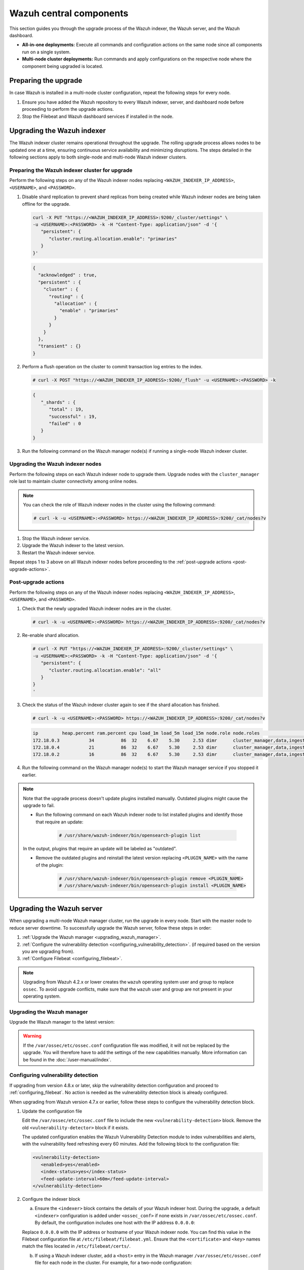 .. Copyright (C) 2015, Wazuh, Inc.

.. meta::
   :description: Learn how to upgrade the Wazuh central components, including the indexer, server, and dashboard, for all-in-one and multi-node deployments.

Wazuh central components
========================

This section guides you through the upgrade process of the Wazuh indexer, the Wazuh server, and the Wazuh dashboard.

- **All-in-one deployments:** Execute all commands and configuration actions on the same node since all components run on a single system.

- **Multi-node cluster deployments:** Run commands and apply configurations on the respective node where the component being upgraded is located.

Preparing the upgrade
---------------------

In case Wazuh is installed in a multi-node cluster configuration, repeat the following steps for every node.

#. Ensure you have added the Wazuh repository to every Wazuh indexer, server, and dashboard node before proceeding to perform the upgrade actions.

   .. tabs::
   
   
        .. group-tab:: Yum
   
   
          .. include:: /_templates/installations/common/yum/add-repository.rst
   
   
   
        .. group-tab:: APT
   
   
          .. include:: /_templates/installations/common/deb/add-repository.rst



#. Stop the Filebeat and Wazuh dashboard services if installed in the node.

   .. tabs::

      .. tab:: Systemd

         .. code-block:: console

            # systemctl stop filebeat
            # systemctl stop wazuh-dashboard

      .. tab:: SysV init

         .. code-block:: console

            # service filebeat stop
            # service wazuh-dashboard stop

Upgrading the Wazuh indexer
---------------------------

The Wazuh indexer cluster remains operational throughout the upgrade. The rolling upgrade process allows nodes to be updated one at a time, ensuring continuous service availability and minimizing disruptions. The steps detailed in the following sections apply to both single-node and multi-node Wazuh indexer clusters.

Preparing the Wazuh indexer cluster for upgrade
^^^^^^^^^^^^^^^^^^^^^^^^^^^^^^^^^^^^^^^^^^^^^^^

Perform the following steps on any of the Wazuh indexer nodes replacing ``<WAZUH_INDEXER_IP_ADDRESS>``, ``<USERNAME>``, and ``<PASSWORD>``.

#. Disable shard replication to prevent shard replicas from being created while Wazuh indexer nodes are being taken offline for the upgrade.

   .. code-block:: bash

      curl -X PUT "https://<WAZUH_INDEXER_IP_ADDRESS>:9200/_cluster/settings" \
      -u <USERNAME>:<PASSWORD> -k -H "Content-Type: application/json" -d '{
         "persistent": {
            "cluster.routing.allocation.enable": "primaries"
         }
      }'

   .. code-block:: json
      :class: output

      {
        "acknowledged" : true,
        "persistent" : {
          "cluster" : {
            "routing" : {
              "allocation" : {
                "enable" : "primaries"
              }
            }
          }
        },
        "transient" : {}
      }

#. Perform a flush operation on the cluster to commit transaction log entries to the index.

   .. code-block:: console

      # curl -X POST "https://<WAZUH_INDEXER_IP_ADDRESS>:9200/_flush" -u <USERNAME>:<PASSWORD> -k

   .. code-block:: json
      :class: output

      {
         "_shards" : {
            "total" : 19,
            "successful" : 19,
            "failed" : 0
         }
      }

#. Run the following command on the Wazuh manager node(s) if running a single-node Wazuh indexer cluster.

   .. tabs::

      .. tab:: Systemd

         .. code-block:: console

            # systemctl stop wazuh-manager

      .. tab:: SysV init

         .. code-block:: console

            # service wazuh-manager stop

Upgrading the Wazuh indexer nodes
^^^^^^^^^^^^^^^^^^^^^^^^^^^^^^^^^

Perform the following steps on each Wazuh indexer node to upgrade them. Upgrade nodes with the ``cluster_manager`` role last to maintain cluster connectivity among online nodes.

.. note::

   You can check the role of Wazuh indexer nodes in the cluster using the following command:

   .. code-block:: console

      # curl -k -u <USERNAME>:<PASSWORD> https://<WAZUH_INDEXER_IP_ADDRESS>:9200/_cat/nodes?v

#. Stop the Wazuh indexer service.

   .. tabs::

      .. tab:: Systemd

         .. code-block:: console

            # systemctl stop wazuh-indexer

      .. tab:: SysV init

         .. code-block:: console

            # service wazuh-indexer stop

#. Upgrade the Wazuh indexer to the latest version.

   .. tabs::

      .. group-tab:: Yum

         .. code-block:: console

            # yum upgrade wazuh-indexer

      .. group-tab:: APT

         .. code-block:: console

            # apt-get install wazuh-indexer

#. Restart the Wazuh indexer service.

   .. include:: /_templates/installations/indexer/common/enable_indexer.rst

Repeat steps 1 to 3 above on all Wazuh indexer nodes before proceeding to the :ref:`post-upgrade actions <post-upgrade-actions>`.

.. _post-upgrade-actions:

Post-upgrade actions
^^^^^^^^^^^^^^^^^^^^

Perform the following steps on any of the Wazuh indexer nodes replacing ``<WAZUH_INDEXER_IP_ADDRESS>``, ``<USERNAME>``, and ``<PASSWORD>``.

#. Check that the newly upgraded Wazuh indexer nodes are in the cluster.

   .. code-block:: console

      # curl -k -u <USERNAME>:<PASSWORD> https://<WAZUH_INDEXER_IP_ADDRESS>:9200/_cat/nodes?v

#. Re-enable shard allocation.

   .. code-block:: bash

      # curl -X PUT "https://<WAZUH_INDEXER_IP_ADDRESS>:9200/_cluster/settings" \
      -u <USERNAME>:<PASSWORD> -k -H "Content-Type: application/json" -d '{
         "persistent": {
            "cluster.routing.allocation.enable": "all"
         }
      }
      '

   .. code-block:: json
      :class: output
      {
         "acknowledged" : true,
         "persistent" : {
            "cluster" : {
               "routing" : {
                  "allocation" : {
                     "enable" : "all"
                  }
               }
            }
         },
         "transient" : {}
      }

#. Check the status of the Wazuh indexer cluster again to see if the shard allocation has finished.

   .. code-block:: console

      # curl -k -u <USERNAME>:<PASSWORD> https://<WAZUH_INDEXER_IP_ADDRESS>:9200/_cat/nodes?v

   .. code-block:: console
      :class: output
      
      ip         heap.percent ram.percent cpu load_1m load_5m load_15m node.role node.roles                                        cluster_manager name
      172.18.0.3           34          86  32    6.67    5.30     2.53 dimr      cluster_manager,data,ingest,remote_cluster_client -               wazuh2.indexer
      172.18.0.4           21          86  32    6.67    5.30     2.53 dimr      cluster_manager,data,ingest,remote_cluster_client *               wazuh1.indexer
      172.18.0.2           16          86  32    6.67    5.30     2.53 dimr      cluster_manager,data,ingest,remote_cluster_client -               wazuh3.indexer

#. Run the following command on the Wazuh manager node(s) to start the Wazuh manager service if you stopped it earlier.

   .. tabs::

      .. tab:: Systemd

         .. code-block:: console

            # systemctl start wazuh-manager

      .. tab:: SysV init

         .. code-block:: console

            # service wazuh-manager start

.. note::

   Note that the upgrade process doesn't update plugins installed manually. Outdated plugins might cause the upgrade to fail.

   - Run the following command on each Wazuh indexer node to list installed plugins and identify those that require an update:

      .. code-block:: console

         # /usr/share/wazuh-indexer/bin/opensearch-plugin list

   In the output, plugins that require an update will be labeled as "outdated".

   - Remove the outdated plugins and reinstall the latest version replacing ``<PLUGIN_NAME>`` with the name of the plugin:

      .. code-block:: console

         # /usr/share/wazuh-indexer/bin/opensearch-plugin remove <PLUGIN_NAME>
         # /usr/share/wazuh-indexer/bin/opensearch-plugin install <PLUGIN_NAME>
.. _upgrading_wazuh_server:

Upgrading the Wazuh server
--------------------------

When upgrading a multi-node Wazuh manager cluster, run the upgrade in every node. Start with the master node to reduce server downtime. To successfully upgrade the Wazuh server, follow these steps in order:

#. :ref:`Upgrade the Wazuh manager <upgrading_wazuh_manager>`.
#. :ref:`Configure the vulnerability detection <configuring_vulnerability_detection>`. (if required based on the version you are upgrading from).
#. :ref:`Configure Filebeat <configuring_filebeat>`.

.. note::

   Upgrading from Wazuh 4.2.x or lower creates the ``wazuh`` operating system user and group to replace ``ossec``. To avoid upgrade conflicts, make sure that the ``wazuh`` user and group are not present in your operating system.

.. _upgrading_wazuh_manager:

Upgrading the Wazuh manager
^^^^^^^^^^^^^^^^^^^^^^^^^^^

Upgrade the Wazuh manager to the latest version:

.. tabs::

   .. group-tab:: Yum

      .. code-block:: console

         # yum upgrade wazuh-manager|WAZUH_MANAGER_RPM_PKG_INSTALL|

   .. group-tab:: APT

      .. code-block:: console

         # apt-get install wazuh-manager|WAZUH_MANAGER_DEB_PKG_INSTALL|

.. warning::

   If the ``/var/ossec/etc/ossec.conf`` configuration file was modified, it will not be replaced by the upgrade. You will therefore have to add the settings of the new capabilities manually. More information can be found in the :doc:`/user-manual/index`.

.. _configuring_vulnerability_detection:

Configuring vulnerability detection
^^^^^^^^^^^^^^^^^^^^^^^^^^^^^^^^^^^

If upgrading from version 4.8.x or later, skip the vulnerability detection configuration and proceed to :ref:`configuring_filebeat`. No action is needed as the vulnerability detection block is already configured.

When upgrading from Wazuh version 4.7.x or earlier, follow these steps to configure the vulnerability detection block.

#. Update the configuration file

   Edit the ``/var/ossec/etc/ossec.conf`` file to include the new ``<vulnerability-detection>`` block. Remove the old ``<vulnerability-detector>`` block if it exists.

   The updated configuration enables the Wazuh Vulnerability Detection module to index vulnerabilities and alerts, with the vulnerability feed refreshing every 60 minutes. Add the following block to the configuration file:

   .. code-block:: xml

      <vulnerability-detection>
         <enabled>yes</enabled>
         <index-status>yes</index-status>
         <feed-update-interval>60m</feed-update-interval>
      </vulnerability-detection>

#. Configure the indexer block

   a. Ensure the ``<indexer>`` block contains the details of your Wazuh indexer host. During the upgrade, a default ``<indexer>`` configuration is added under ``<ossec_conf>`` if none exists in ``/var/ossec/etc/ossec.conf``. By default, the configuration includes one host with the IP address ``0.0.0.0``:

   .. code-block:: xml
      :emphasize-lines: 4

      <indexer>
         <enabled>yes</enabled>
         <hosts>
            <host>https://0.0.0.0:9200</host>
         </hosts>
         <ssl>
            <certificate_authorities>
               <ca>/etc/filebeat/certs/root-ca.pem</ca>
            </certificate_authorities>
            <certificate>/etc/filebeat/certs/filebeat.pem</certificate>
            <key>/etc/filebeat/certs/filebeat-key.pem</key>
         </ssl>
      </indexer>

   Replace ``0.0.0.0`` with the IP address or hostname of your Wazuh indexer node. You can find this value in the Filebeat configuration file at ``/etc/filebeat/filebeat.yml``. Ensure that the ``<certificate>`` and ``<key>`` names match the files located in ``/etc/filebeat/certs/``.

   b. If using a Wazuh indexer cluster, add a ``<host>`` entry in the Wazuh manager ``/var/ossec/etc/ossec.conf`` file for each node in the cluster. For example, for a two-node configuration:

   .. code-block:: xml

      <hosts>
         <host>https://10.0.0.1:9200</host>
         <host>https://10.0.0.2:9200</host>
      </hosts>

   The Wazuh server will prioritize reporting to the first indexer node in the list and switch to the next available node if it becomes unavailable.

#. Store Wazuh indexer credentials

   Save the Wazuh indexer username and password into the Wazuh manager keystore using the :doc:`Wazuh-keystore </user-manual/reference/tools/wazuh-keystore>` tool:

   .. code-block:: console

      # echo '<INDEXER_USERNAME>' | /var/ossec/bin/wazuh-keystore -f indexer -k username
      # echo '<INDEXER_PASSWORD>' | /var/ossec/bin/wazuh-keystore -f indexer -k password

   If you have forgotten your Wazuh indexer password, refer to the :doc:`password management guide </user-manual/user-administration/password-management>` to reset it.

.. _configuring_filebeat:

Configuring Filebeat
^^^^^^^^^^^^^^^^^^^^

When upgrading Wazuh, you must also update the Wazuh Filebeat module and the alerts template to ensure compatibility with the latest Wazuh indexer version. Follow these steps to configure Filebeat properly:

#. Download the Wazuh module for Filebeat:

   .. code-block:: console

      # curl -s https://packages.wazuh.com/4.x/filebeat/wazuh-filebeat-0.4.tar.gz | sudo tar -xvz -C /usr/share/filebeat/module

#. Download the alerts template:

   .. code-block:: console

      # curl -so /etc/filebeat/wazuh-template.json https://raw.githubusercontent.com/wazuh/wazuh/v4.10.0/extensions/elasticsearch/7.x/wazuh-template.json
      # chmod go+r /etc/filebeat/wazuh-template.json


#. Restart Filebeat:

   .. include:: /_templates/installations/basic/elastic/common/enable_filebeat.rst

#. Upload the new Wazuh template and pipelines for Filebeat:

   .. code-block:: console

      # filebeat setup --pipelines
      # filebeat setup --index-management -E output.logstash.enabled=false

#. If you are upgrading from Wazuh versions v4.8.x or v4.9.x, manually update the wazuh-states-vulnerabilities-* mappings using the following command. Replace ``<WAZUH_INDEXER_IP_ADDRESS>``, ``<USERNAME>``, and ``<PASSWORD>`` with the values applicable to your deployment.

   Skip this step if upgrading from other versions.

   .. code-block:: bash

      curl -X PUT "https://<WAZUH_INDEXER_IP_ADDRESS>:9200/wazuh-states-vulnerabilities-*/_mapping" \
      -u <USERNAME>:<PASSWORD> -k -H "Content-Type: application/json" -d '{
         "properties": {
            "vulnerability": {
               "properties": {
                  "under_evaluation": {
                     "type": "boolean"
                  },
                  "scanner": {
                     "properties": {
                        "source": {
                           "type": "keyword",
                           "ignore_above": 1024
                        }
                     }
                  }
               }
            }
         }
      }
      '


Upgrading the Wazuh dashboard
-----------------------------

Backup the ``/etc/wazuh-dashboard/opensearch_dashboards.yml`` file to save your settings.  
For example, create a copy of the file using the following command:

.. code-block:: console

   # cp /etc/wazuh-dashboard/opensearch_dashboards.yml /etc/wazuh-dashboard/opensearch_dashboards.yml.old

#. Upgrade the Wazuh dashboard.

   .. tabs::

      .. group-tab:: Yum

         .. code-block:: console

            # yum upgrade wazuh-dashboard

      .. group-tab:: APT

         .. code-block:: console

            # apt-get install wazuh-dashboard

      .. note::

         When prompted, choose to replace the ``/etc/wazuh-dashboard/opensearch_dashboards.yml`` file with the updated version.

#. Manually reapply any configuration changes to the ``/etc/wazuh-dashboard/opensearch_dashboards.yml`` file. Ensure that the values of ``server.ssl.key`` and ``server.ssl.certificate`` match the files located in ``/etc/wazuh-dashboard/certs/``.

#. Ensure the value of ``uiSettings.overrides.defaultRoute`` in the ``/etc/wazuh-dashboard/opensearch_dashboards.yml`` file is set to ``/app/wz-home`` as shown below:

   .. code-block:: yaml

      uiSettings.overrides.defaultRoute: /app/wz-home

#. Restart the Wazuh dashboard:

   .. include:: /_templates/installations/dashboard/enable_dashboard.rst

You can now access the Wazuh dashboard via:  
``https://<DASHBOARD_IP_ADDRESS>/app/wz-home``.

.. note::

   Note that the upgrade process doesn't update plugins installed manually. Outdated plugins might cause the upgrade to fail.

   #. Run the following command on the Wazuh dashboard server to list installed plugins and identify those that require an update:

      .. code-block:: console

         # sudo -u wazuh-dashboard /usr/share/wazuh-dashboard/bin/opensearch-dashboards-plugin list

      In the output, plugins that require an update will be labeled as "outdated".

   #. Remove the outdated plugins and reinstall the latest version replacing ``<PLUGIN_NAME>`` with the name of the plugin:

      .. code-block:: console

         # sudo -u wazuh-dashboard /usr/share/wazuh-dashboard/bin/opensearch-dashboards-plugin remove <PLUGIN_NAME>
         # sudo -u wazuh-dashboard /usr/share/wazuh-dashboard/bin/opensearch-dashboards-plugin install <PLUGIN_NAME>

Next steps
----------

The Wazuh server, indexer, and dashboard are now successfully upgraded. You can verify the versions by running the following commands on the node(s) where the central components are installed:

      .. tabs::
   
         .. group-tab:: Yum
   
            .. code-block:: console
   
               # yum list installed wazuh-indexer
               # yum list installed wazuh-manager
               # yum list installed wazuh-dashboard
   
         .. group-tab:: APT
   
            .. code-block:: console
            
               # apt list --installed wazuh-indexer
               # apt list --installed wazuh-manager
               # apt list --installed wazuh-dashboard

   
Next, upgrade the Wazuh agents by following the instructions in :doc:`Upgrading the Wazuh agent </upgrade-guide/wazuh-agent/index>`.
